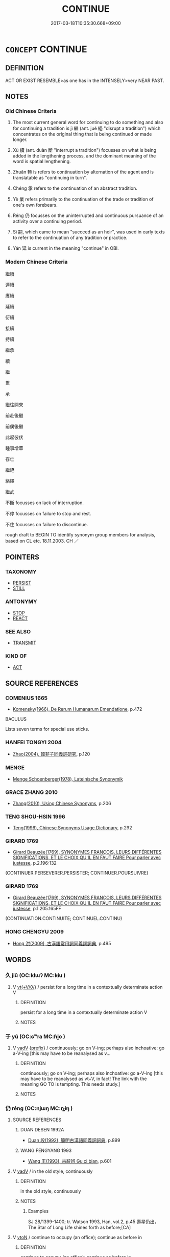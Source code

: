 # -*- mode: mandoku-tls-view -*-
#+TITLE: CONTINUE
#+DATE: 2017-03-18T10:35:30.668+09:00        
#+STARTUP: content
* =CONCEPT= CONTINUE
:PROPERTIES:
:CUSTOM_ID: uuid-bf236491-24df-4502-b928-cea735658b61
:SYNONYM+:  CARRY ON
:SYNONYM+:  PROCEED
:SYNONYM+:  GO ON
:SYNONYM+:  KEEP ON
:SYNONYM+:  PERSIST
:SYNONYM+:  PRESS ON
:SYNONYM+:  PERSEVERE
:SYNONYM+:  STICK
:SYNONYM+:  SOLDIER ON
:TR_ZH: 繼續
:TR_OCH: 繼
:END:
** DEFINITION

ACT OR EXIST RESEMBLE>as one has in the INTENSELY>very NEAR PAST.

** NOTES

*** Old Chinese Criteria
1. The most current general word for continuing to do something and also for continuing a tradition is jì 繼 (ant. jué 絕 "disrupt a tradition") which concentrates on the original thing that is being continued or made longer.

2. Xù 續 (ant. duàn 斷 "interrupt a tradition") focusses on what is being added in the lengthening process, and the dominant meaning of the word is spatial lengthening.

3. Zhuǎn 轉 is refers to continuation by alternation of the agent and is translatable as "continuing in turn".

4. Chéng 承 refers to the continuation of an abstract tradition.

5. Yè 業 refers primarily to the continuation of the trade or tradition of one's own forebears.

6. Réng 仍 focusses on the uninterrupted and continuous pursuance of an activity over a continuing period.

7. Sì 嗣, which came to mean "succeed as an heir", was used in early texts to refer to the continuation of any tradition or practice.

8. Yán 延 is current in the meaning "continue" in OBI.

*** Modern Chinese Criteria
繼續

連續

賡續

延續

衍續

接續

持續

繼承

續

繼

累

承

繼往開來

前赴後繼

前僕後繼

此起彼伏

踵事增華

存亡

繼絕

絡繹

繼武

不斷 focusses on lack of interruption.

不停 focusses on failure to stop and rest.

不住 focusses on failure to discontinue.

rough draft to BEGIN TO identify synonym group members for analysis, based on CL etc. 18.11.2003. CH ／

** POINTERS
*** TAXONOMY
 - [[tls:concept:PERSIST][PERSIST]]
 - [[tls:concept:STILL][STILL]]

*** ANTONYMY
 - [[tls:concept:STOP][STOP]]
 - [[tls:concept:REACT][REACT]]

*** SEE ALSO
 - [[tls:concept:TRANSMIT][TRANSMIT]]

*** KIND OF
 - [[tls:concept:ACT][ACT]]

** SOURCE REFERENCES
*** COMENIUS 1665
 - [[cite:COMENIUS-1665][Komensky(1966), De Rerum Humanarum Emendatione]], p.472


BACULUS

Lists seven terms for special use sticks.

*** HANFEI TONGYI 2004
 - [[cite:HANFEI-TONGYI-2004][Zhao(2004), 韓非子同義詞研究]], p.120

*** MENGE
 - [[cite:MENGE][Menge Schoenberger(1978), Lateinische Synonymik]]
*** GRACE ZHANG 2010
 - [[cite:GRACE-ZHANG-2010][Zhang(2010), Using Chinese Synonyms]], p.206

*** TENG SHOU-HSIN 1996
 - [[cite:TENG-SHOU-HSIN-1996][Teng(1996), Chinese Synonyms Usage Dictionary]], p.292

*** GIRARD 1769
 - [[cite:GIRARD-1769][Girard Beauzée(1769), SYNONYMES FRANÇOIS, LEURS DIFFÉRENTES SIGNIFICATIONS, ET LE CHOIX QU'IL EN FAUT FAIRE Pour parler avec justesse]], p.2.196:132
 (CONTINUER.PERSEVERER.PERSISTER;  CONTINUER.POURSUIVRE)
*** GIRARD 1769
 - [[cite:GIRARD-1769][Girard Beauzée(1769), SYNONYMES FRANÇOIS, LEURS DIFFÉRENTES SIGNIFICATIONS, ET LE CHOIX QU'IL EN FAUT FAIRE Pour parler avec justesse]], p.1.205.165FF
 (CONTINUATION.CONTINUITE;   CONTINUEL.CONTINU)
*** HONG CHENGYU 2009
 - [[cite:HONG-CHENGYU-2009][Hong 洪(2009), 古漢語常用詞同義詞詞典]], p.495

** WORDS
   :PROPERTIES:
   :VISIBILITY: children
   :END:
*** 久 jiǔ (OC:klɯʔ MC:kɨu )
:PROPERTIES:
:CUSTOM_ID: uuid-e2e3b57d-2e47-40d4-bf54-7b82c987c56b
:Char+: 久(4,2/3) 
:GY_IDS+: uuid-8b83822b-0499-4aa5-b092-e53ccfdfefbf
:PY+: jiǔ     
:OC+: klɯʔ     
:MC+: kɨu     
:END: 
**** V [[tls:syn-func::#uuid-09d661ae-604f-4650-8a7f-97c36f14acf3][vt(+V/0/)]] / persist for a long time in a contextually determinate action V
:PROPERTIES:
:CUSTOM_ID: uuid-fd1ed4c1-a65c-4f51-874e-e49e6a6b3150
:END:
****** DEFINITION

persist for a long time in a contextually determinate action V

****** NOTES

*** 于 yú (OC:ɢʷra MC:ɦi̯o )
:PROPERTIES:
:CUSTOM_ID: uuid-46d12c92-5766-4a6a-9bdf-122a60b76069
:Char+: 于(7,1/3) 
:GY_IDS+: uuid-f13b71bf-b448-49fc-9b17-c94f153ff7c2
:PY+: yú     
:OC+: ɢʷra     
:MC+: ɦi̯o     
:END: 
**** V [[tls:syn-func::#uuid-2a0ded86-3b04-4488-bb7a-3efccfa35844][vadV]] {[[tls:sem-feat::#uuid-c6f3b5cf-8d03-4c7a-8455-4d4fc324f03b][prefix]]} / continuously; go on V-ing; perhaps also inchoative: go a-V-ing [this may have to be reanalysed as v...
:PROPERTIES:
:CUSTOM_ID: uuid-83f72667-c14d-4da4-bccf-5b7be4d7ba1e
:END:
****** DEFINITION

continuously; go on V-ing; perhaps also inchoative: go a-V-ing [this may have to be reanalysed as vt+V, in fact! The link with the meaning GO TO is tempting. This needs study.]

****** NOTES

*** 仍 réng (OC:njɯŋ MC:ȵɨŋ )
:PROPERTIES:
:CUSTOM_ID: uuid-c4b60fa7-b364-4194-90d3-6cb424f46c9d
:Char+: 仍(9,2/4) 
:GY_IDS+: uuid-dd19ff2d-f5ef-46a9-975b-98fbe519bb90
:PY+: réng     
:OC+: njɯŋ     
:MC+: ȵɨŋ     
:END: 
**** SOURCE REFERENCES
***** DUAN DESEN 1992A
 - [[cite:DUAN-DESEN-1992A][Duan 段(1992), 簡明古漢語同義詞詞典]], p.899

***** WANG FENGYANG 1993
 - [[cite:WANG-FENGYANG-1993][Wang 王(1993), 古辭辨 Gu ci bian]], p.601

**** V [[tls:syn-func::#uuid-2a0ded86-3b04-4488-bb7a-3efccfa35844][vadV]] / in the old style, continuously
:PROPERTIES:
:CUSTOM_ID: uuid-9cb75f57-d2ee-49fe-b5ae-e91056fa9e95
:WARRING-STATES-CURRENCY: 2
:END:
****** DEFINITION

in the old style, continuously

****** NOTES

******* Examples
SJ 28/1399-1400; tr. Watson 1993, Han, vol.2, p.45 壽星仍出， The Star of Long Life shines forth as before;[CA]

**** V [[tls:syn-func::#uuid-fbfb2371-2537-4a99-a876-41b15ec2463c][vtoN]] / continue to occupy (an office); continue as before in
:PROPERTIES:
:CUSTOM_ID: uuid-cad2a155-69bd-4589-be7d-0ff4d0686974
:WARRING-STATES-CURRENCY: 3
:END:
****** DEFINITION

continue to occupy (an office); continue as before in

****** NOTES

******* Examples
HF 20.05:04; jishi 331; jiaozhu 185; shiping 603 “ 攘臂而仍之。 ” 浶 e shakes his arms free and carries on the tradition. � 46[CA]

*** 嗣 sì (OC:sɢlɯs MC:zɨ )
:PROPERTIES:
:CUSTOM_ID: uuid-66a41bce-3ea3-4c2a-aad3-d6defe972fcf
:Char+: 嗣(30,10/13) 
:GY_IDS+: uuid-706c8b6a-6e7c-438a-a444-0905e5f9b092
:PY+: sì     
:OC+: sɢlɯs     
:MC+: zɨ     
:END: 
**** V [[tls:syn-func::#uuid-fed035db-e7bd-4d23-bd05-9698b26e38f9][vadN]] / continue>  following; succeeding
:PROPERTIES:
:CUSTOM_ID: uuid-0a252754-796c-47a3-b770-0c6a339c84de
:WARRING-STATES-CURRENCY: 2
:END:
****** DEFINITION

continue>  following; succeeding

****** NOTES

******* Examples
SHI 245.7 以興嗣歲。 in order to start the following year. [CA]

SHU 156 告嗣天子王矣 I report to the succeeding Son of Heaven and king. [CA]

**** V [[tls:syn-func::#uuid-fbfb2371-2537-4a99-a876-41b15ec2463c][vtoN]] / to continue; to succeed to; to succeed as
:PROPERTIES:
:CUSTOM_ID: uuid-33f715d8-b56f-4b66-9eec-61507ab75305
:END:
****** DEFINITION

to continue; to succeed to; to succeed as

****** NOTES

******* Examples
SHI 243.4 

 昭哉嗣服。 brightly he continues their task. [CA]

Zuo Ai 7.3.8 (488 B.C.) Ya2ng Bo2ju4n 1641; Wa2ng Sho3uqia1n et al.1515; tr. Legge:813 仲雍嗣之， Chung-yung succeeded to him,[CA]

*** 尋 xún (OC:ljum MC:zim )
:PROPERTIES:
:CUSTOM_ID: uuid-ee440de3-8eee-440c-8865-c909e9c6e875
:Char+: 尋(41,9/12) 
:GY_IDS+: uuid-90b714f7-877f-482e-9f11-a2bf53dc7fbf
:PY+: xún     
:OC+: ljum     
:MC+: zim     
:END: 
**** V [[tls:syn-func::#uuid-fbfb2371-2537-4a99-a876-41b15ec2463c][vtoN]] / to continue; to renew; to confirm
:PROPERTIES:
:CUSTOM_ID: uuid-a53ed8e1-6262-43fc-9d3c-cf421ac33a9a
:WARRING-STATES-CURRENCY: 3
:END:
****** DEFINITION

to continue; to renew; to confirm

****** NOTES

******* Nuance
This is to continue by renewal of something preexisting (typically a cevenant). Frequent in ZUO

******* Examples
ZUO Zhao zhuan 32.03

 尋盟， where they renewed the (existing) covenant, [CA]

*** 序 xù (OC:ljaʔ MC:zi̯ɤ )
:PROPERTIES:
:CUSTOM_ID: uuid-7b480358-367a-4e76-acbb-08071991e16b
:Char+: 序(53,4/7) 
:GY_IDS+: uuid-8aa69765-53da-464d-8d53-6a184330b1da
:PY+: xù     
:OC+: ljaʔ     
:MC+: zi̯ɤ     
:END: 
**** V [[tls:syn-func::#uuid-2a0ded86-3b04-4488-bb7a-3efccfa35844][vadV]] / continuously; taking turns
:PROPERTIES:
:CUSTOM_ID: uuid-fba4b09d-75c9-4543-8312-412057cf07c7
:WARRING-STATES-CURRENCY: 2
:END:
****** DEFINITION

continuously; taking turns

****** NOTES

******* Examples
SHI 286.3 

 繼序思不忘。 (continuously) for ever you will not be forgotten. [CA]

ZUO Xuan 12.2 (597 B.C.); Y:732; W:534; tr. Watson 1989:91 

 內官序當其夜， The ruler's personal attendants take turn guarding him at night [CA]

*** 延 yán (OC:lan MC:jiɛn )
:PROPERTIES:
:CUSTOM_ID: uuid-2349701a-1089-49bb-97f0-3d7b747dfc2c
:Char+: 延(54,4/7) 
:GY_IDS+: uuid-8fe07b77-77b5-4fe7-9c1d-963a93283234
:PY+: yán     
:OC+: lan     
:MC+: jiɛn     
:END: 
**** V [[tls:syn-func::#uuid-fed035db-e7bd-4d23-bd05-9698b26e38f9][vadN]] / consecutive 延年 "for years on end"
:PROPERTIES:
:CUSTOM_ID: uuid-a9bfec4f-a673-4e5a-9e5c-e546a64d5fb2
:WARRING-STATES-CURRENCY: 3
:END:
****** DEFINITION

consecutive 延年 "for years on end"

****** NOTES

**** V [[tls:syn-func::#uuid-c20780b3-41f9-491b-bb61-a269c1c4b48f][vi]] {[[tls:sem-feat::#uuid-da12432d-7ed6-4864-b7e5-4bb8eafe44b4][process]]} / continue
:PROPERTIES:
:CUSTOM_ID: uuid-7deb4bd8-8a08-4281-b31e-f6d9f632b886
:WARRING-STATES-CURRENCY: 3
:END:
****** DEFINITION

continue

****** NOTES

****  [[tls:syn-func::#uuid-1855015c-ef1d-4afa-ae44-640a004eb0a5][vt.red:(+V/0/)]] / go on and on V-ing
:PROPERTIES:
:CUSTOM_ID: uuid-09314e44-8eff-455d-96ae-581f4d4b51c2
:END:
****** DEFINITION

go on and on V-ing

****** NOTES

**** V [[tls:syn-func::#uuid-65d93b56-a5a4-48f1-999e-bca54da80015][vt/0/+V/0/]] / it continues to V
:PROPERTIES:
:CUSTOM_ID: uuid-4635557c-dc33-4623-b61f-e65386efac57
:END:
****** DEFINITION

it continues to V

****** NOTES

**** V [[tls:syn-func::#uuid-dd717b3f-0c98-4de8-bac6-2e4085805ef1][vt+V/0/]] / OBI 3: continue to V
:PROPERTIES:
:CUSTOM_ID: uuid-b2be03c3-f648-418e-86eb-532a42bc178d
:WARRING-STATES-CURRENCY: 4
:END:
****** DEFINITION

OBI 3: continue to V

****** NOTES

******* Examples
HEJI 12658

 延雨 It will continue to rain.

**** V [[tls:syn-func::#uuid-fbfb2371-2537-4a99-a876-41b15ec2463c][vtoN]] / continue; prolong
:PROPERTIES:
:CUSTOM_ID: uuid-bdcd28a3-4e3b-465a-b41d-1fd23531079f
:END:
****** DEFINITION

continue; prolong

****** NOTES

******* Nuance
This character is also used spatially "to extend" [CA]

******* Examples
SJ 87/2551 tr. Watson 1993, Qin, p.190

 禱祠名山諸神 and performing sacrifices to the deities of the famous mountains

... 以延壽命。 in order to prolong my life. [CA]

**** V [[tls:syn-func::#uuid-fbfb2371-2537-4a99-a876-41b15ec2463c][vtoN]] {[[tls:sem-feat::#uuid-fac754df-5669-4052-9dda-6244f229371f][causative]]} / cause to continue> prolong
:PROPERTIES:
:CUSTOM_ID: uuid-23af2440-fdd8-42f5-a8c9-1b76b1d38cd5
:END:
****** DEFINITION

cause to continue> prolong

****** NOTES

*** 從 cóng (OC:dzoŋ MC:dzi̯oŋ )
:PROPERTIES:
:CUSTOM_ID: uuid-6d0bcbea-77f8-4b57-8864-f27372abaf76
:Char+: 從(60,8/11) 
:GY_IDS+: uuid-3f58b1f2-248d-4aa0-a6a4-2275fe23618b
:PY+: cóng     
:OC+: dzoŋ     
:MC+: dzi̯oŋ     
:END: 
**** V [[tls:syn-func::#uuid-fbfb2371-2537-4a99-a876-41b15ec2463c][vtoN]] / continue, go on after the beginning
:PROPERTIES:
:CUSTOM_ID: uuid-a1dd0863-bea7-425f-8758-cc7b6bef408f
:WARRING-STATES-CURRENCY: 3
:END:
****** DEFINITION

continue, go on after the beginning

****** NOTES

*** 承 chéng (OC:ɡjɯŋ MC:dʑɨŋ )
:PROPERTIES:
:CUSTOM_ID: uuid-34f1a278-24f2-4967-8a4d-a1c522c67bef
:Char+: 承(64,4/8) 
:GY_IDS+: uuid-451e9f16-c208-40ef-a878-45a12d1f68ec
:PY+: chéng     
:OC+: ɡjɯŋ     
:MC+: dʑɨŋ     
:END: 
**** V [[tls:syn-func::#uuid-9e8c327b-579d-4514-8c83-481fa450974a][vtoN.adV]] / by way of continuation of; as things develop in continuation of
:PROPERTIES:
:CUSTOM_ID: uuid-a238ca9d-1c35-4bf7-968d-5f1fdd142a04
:WARRING-STATES-CURRENCY: 3
:END:
****** DEFINITION

by way of continuation of; as things develop in continuation of

****** NOTES

**** V [[tls:syn-func::#uuid-fbfb2371-2537-4a99-a876-41b15ec2463c][vtoN]] / continue to; latch on to; continue the tradition of
:PROPERTIES:
:CUSTOM_ID: uuid-b510b985-95b8-457a-bb4c-c57ab028f0a6
:WARRING-STATES-CURRENCY: 3
:END:
****** DEFINITION

continue to; latch on to; continue the tradition of

****** NOTES

******* Nuance
CC 承風

******* Examples
HF 39.06:02; jiaoshi 368; jishi 875; shiping 1457; jiaozhu 562; m469; Liao 2.192

 入齊而不誅， Since he entered Qi2 and was not punished

15 是承為亂也。 this amounted to continuing to cause political unrest.[CA]

*** 攣 luán (OC:b-ron MC:liɛn )
:PROPERTIES:
:CUSTOM_ID: uuid-0b23d964-5728-4a4c-b618-83f97ea2fd56
:Char+: 攣(64,19/22) 
:GY_IDS+: uuid-b77d9743-6d6e-44c5-839a-9216bf23753e
:PY+: luán     
:OC+: b-ron     
:MC+: liɛn     
:END: 
**** V [[tls:syn-func::#uuid-fbfb2371-2537-4a99-a876-41b15ec2463c][vtoN]] / continue; connect???
:PROPERTIES:
:CUSTOM_ID: uuid-4074e526-0239-4865-90ac-32fca0ff8e1a
:END:
****** DEFINITION

continue; connect???

****** NOTES

******* Nuance
K: YI

*** 業 yè (OC:ŋab MC:ŋi̯ɐp )
:PROPERTIES:
:CUSTOM_ID: uuid-6ee28384-ed66-4df3-92ad-31e509d304e1
:Char+: 業(75,9/13) 
:GY_IDS+: uuid-22182188-70f5-47d8-842c-29ff8ebb4402
:PY+: yè     
:OC+: ŋab     
:MC+: ŋi̯ɐp     
:END: 
**** V [[tls:syn-func::#uuid-fbfb2371-2537-4a99-a876-41b15ec2463c][vtoN]] / continue the tradition of, inherit
:PROPERTIES:
:CUSTOM_ID: uuid-919edfa9-2117-407f-abd3-d8a548c88e1a
:REGISTER: 1
:WARRING-STATES-CURRENCY: 3
:END:
****** DEFINITION

continue the tradition of, inherit

****** NOTES

******* Examples
ZUO ZHAO 1.12 業其官 "inherit an office (from one's father)"

*** 率 shuài (OC:sruds MC:ʂi )
:PROPERTIES:
:CUSTOM_ID: uuid-959c6fd5-b083-4efc-bd00-0decc7a48522
:Char+: 率(95,6/11) 
:GY_IDS+: uuid-60477200-67bf-4095-9600-7589ab25dfe9
:PY+: shuài     
:OC+: sruds     
:MC+: ʂi     
:END: 
**** V [[tls:syn-func::#uuid-fbfb2371-2537-4a99-a876-41b15ec2463c][vtoN]] / continue the tradition of; carry on
:PROPERTIES:
:CUSTOM_ID: uuid-882a08bd-af69-4fca-a515-64f75a4ab683
:END:
****** DEFINITION

continue the tradition of; carry on

****** NOTES

*** 紀 jì (OC:kɯʔ MC:kɨ )
:PROPERTIES:
:CUSTOM_ID: uuid-a12e5d7b-51bd-46cb-a67f-ce944a741ba3
:Char+: 紀(120,3/9) 
:GY_IDS+: uuid-04e24902-331e-4916-ab69-d0c44ca12454
:PY+: jì     
:OC+: kɯʔ     
:MC+: kɨ     
:END: 
**** V [[tls:syn-func::#uuid-fbfb2371-2537-4a99-a876-41b15ec2463c][vtoN]] / continue; reconnect
:PROPERTIES:
:CUSTOM_ID: uuid-36b771f2-2306-4d99-8f3d-bceee204f196
:WARRING-STATES-CURRENCY: 2
:END:
****** DEFINITION

continue; reconnect

****** NOTES

******* Examples
SHU 0090 誕敢紀其敘 grandly presumes to reconnect his line of succession. [CA]

*** 紹 shào (OC:ɡ-lewʔ MC:dʑiɛu )
:PROPERTIES:
:CUSTOM_ID: uuid-5a474bb2-c708-4c8c-8c14-15bb897647b5
:Char+: 紹(120,5/11) 
:GY_IDS+: uuid-12070a9c-3ba7-4f13-85f2-67117dc6cc9d
:PY+: shào     
:OC+: ɡ-lewʔ     
:MC+: dʑiɛu     
:END: 
**** V [[tls:syn-func::#uuid-fbfb2371-2537-4a99-a876-41b15ec2463c][vtoN]] / continue; expand (intelligence/understanding)
:PROPERTIES:
:CUSTOM_ID: uuid-d1d22cc9-cd66-4f4f-b613-07c20afac247
:WARRING-STATES-CURRENCY: 3
:END:
****** DEFINITION

continue; expand (intelligence/understanding)

****** NOTES

*** 綴 zhuì (OC:krlods MC:ʈiɛi )
:PROPERTIES:
:CUSTOM_ID: uuid-29b077d4-96c2-48ca-afaf-7b2af89402c6
:Char+: 綴(120,8/14) 
:GY_IDS+: uuid-6fdde216-8195-4f37-ae1a-6809f32f0bdc
:PY+: zhuì     
:OC+: krlods     
:MC+: ʈiɛi     
:END: 
**** V [[tls:syn-func::#uuid-fbfb2371-2537-4a99-a876-41b15ec2463c][vtoN]] / tie together> keep tied together> continue; connect; keep
:PROPERTIES:
:CUSTOM_ID: uuid-eb0904a1-059d-4633-b4e7-1ea002ee280a
:END:
****** DEFINITION

tie together> keep tied together> continue; connect; keep

****** NOTES

******* Examples
LIJI 4; Couvreur 1.200f; Su1n Xi1da4n 3.12f; tr. Legge 1.168 

 殷主綴重焉； Under the Yin dynasty the former was still kept. [CA]

LIJI 16; Couvreur 1.777f; Su1n Xi1da4n 9.62; tr. Legge 2.61

 繫之以「姓」而弗別， But there was that original surname tying all the members together without distinction,

 綴之以食而弗殊， and the maintenance of the connexion by means of the common feast; [CA]

*** 繩 shéng (OC:sbljɯŋ MC:ʑɨŋ )
:PROPERTIES:
:CUSTOM_ID: uuid-4a8afc42-e7d3-403f-819d-1a6c0f74ccf1
:Char+: 繩(120,13/19) 
:GY_IDS+: uuid-88738221-35ad-4b4e-a8f5-fdbe1de80c41
:PY+: shéng     
:OC+: sbljɯŋ     
:MC+: ʑɨŋ     
:END: 
**** V [[tls:syn-func::#uuid-e627d1e1-0e26-4069-9615-1025ebb7c0a2][vi.red]] / be continuous
:PROPERTIES:
:CUSTOM_ID: uuid-978513ed-33ae-4cba-9861-6ed5a4984864
:WARRING-STATES-CURRENCY: 2
:END:
****** DEFINITION

be continuous

****** NOTES

**** V [[tls:syn-func::#uuid-fbfb2371-2537-4a99-a876-41b15ec2463c][vtoN]] / continue
:PROPERTIES:
:CUSTOM_ID: uuid-a4f23ba1-a704-4aee-ab8c-969c18f73b6d
:END:
****** DEFINITION

continue

****** NOTES

******* Examples
SHI 243,5 

 昭茲來許， 5. Brightly he comes and is permitted 

 繩其祖武。 to continue in the footsteps of his ancestors; [CA]

*** 繹 yì (OC:laɡ MC:jiɛk )
:PROPERTIES:
:CUSTOM_ID: uuid-6b3d9ffa-c063-40c4-a05c-df7611d98766
:Char+: 繹(120,13/19) 
:GY_IDS+: uuid-f580c8f3-3f3f-45c5-a75b-9082a0b9f398
:PY+: yì     
:OC+: laɡ     
:MC+: jiɛk     
:END: 
**** V [[tls:syn-func::#uuid-e64a7a95-b54b-4c94-9d6d-f55dbf079701][vt(oN)]] / continue the contextuallyu determinate activity
:PROPERTIES:
:CUSTOM_ID: uuid-cc9ae5c3-5742-42d9-b73e-48ff27d9ce9b
:WARRING-STATES-CURRENCY: 2
:END:
****** DEFINITION

continue the contextuallyu determinate activity

****** NOTES

**** V [[tls:syn-func::#uuid-fbfb2371-2537-4a99-a876-41b15ec2463c][vtoN]] / continue (something) and develop it
:PROPERTIES:
:CUSTOM_ID: uuid-20671200-f11e-4416-b28e-49963fdb3273
:WARRING-STATES-CURRENCY: 3
:END:
****** DEFINITION

continue (something) and develop it

****** NOTES

******* Examples
LIJI 11.01.26; Couvreur 1.584f; Su1n Xi1da4n 7.35; Jia1ng Yi4hua2 366; Yishu 22:36.43a; tr. Legge 1.424; 繹之於庫門內， 'The repetition of the sacrifice next day inside the Kh gate;[CA]

*** 纂 
:PROPERTIES:
:CUSTOM_ID: uuid-9ee02f7b-246c-4572-a6f8-2f7904c51a8a
:Char+: 纂(120,14/20) 
:END: 
**** V [[tls:syn-func::#uuid-fbfb2371-2537-4a99-a876-41b15ec2463c][vtoN]] / continue; carry on
:PROPERTIES:
:CUSTOM_ID: uuid-cfcdf6d3-bbac-4ca8-9f97-d22dd9eafa82
:WARRING-STATES-CURRENCY: 2
:END:
****** DEFINITION

continue; carry on

****** NOTES

******* Examples
LIJI 25; Couvreur 2.348; Su1n Xi1da4n 12.84; tr. Legge 2.252 纂乃祖服。 to continue the service of his ancestor. [CA]

LIJI 25; Couvreur 2.350f; Su1n Xi1da4n 12.85f; tr. Legge 2.253 子孫纂之， His descendants have continued it, [CA]

*** 繼 jì (OC:keeɡs MC:kei )
:PROPERTIES:
:CUSTOM_ID: uuid-26845234-b501-4a76-8aea-505ca14c9eec
:Char+: 繼(120,14/20) 
:GY_IDS+: uuid-388e7d66-6756-41c1-9c22-0c07b365408d
:PY+: jì     
:OC+: keeɡs     
:MC+: kei     
:END: 
**** V [[tls:syn-func::#uuid-32ad3da0-3fd0-4fd9-a569-c054b78964a0][vadN.adV]] / continuing> successive
:PROPERTIES:
:CUSTOM_ID: uuid-1e4fdeb4-586a-4691-ae55-aaa86148cda0
:END:
****** DEFINITION

continuing> successive

****** NOTES

**** V [[tls:syn-func::#uuid-e64a7a95-b54b-4c94-9d6d-f55dbf079701][vt(oN)]] / continue a contextually determinate course of action
:PROPERTIES:
:CUSTOM_ID: uuid-1afc14dc-d779-4092-9cd1-6042ac2a177f
:WARRING-STATES-CURRENCY: 3
:END:
****** DEFINITION

continue a contextually determinate course of action

****** NOTES

**** V [[tls:syn-func::#uuid-dd717b3f-0c98-4de8-bac6-2e4085805ef1][vt+V/0/]] {[[tls:sem-feat::#uuid-fac754df-5669-4052-9dda-6244f229371f][causative]]} / cause to continue to V
:PROPERTIES:
:CUSTOM_ID: uuid-d30b1189-055d-4100-9a89-546b297f59de
:WARRING-STATES-CURRENCY: 3
:END:
****** DEFINITION

cause to continue to V

****** NOTES

**** V [[tls:syn-func::#uuid-fbfb2371-2537-4a99-a876-41b15ec2463c][vtoN]] / continue with, carry on, continue the tradition of; succeed in the post of
:PROPERTIES:
:CUSTOM_ID: uuid-0f1c925c-fb9b-4c6b-9e23-2060fc5a81c3
:WARRING-STATES-CURRENCY: 4
:END:
****** DEFINITION

continue with, carry on, continue the tradition of; succeed in the post of

****** NOTES

******* Examples
ZUO Yin 7.1.2 (716 B.C.); Ya2ng Bo2ju4n 54; Wa2ng Sho3uqia1n et al. 35; tr. Legge 23

 告終、稱嗣也， At the same time his successor was also mentioned,-

 以繼好息民， for the continuance of friendship, and the assurance of the people.[CA]

**** V [[tls:syn-func::#uuid-fbfb2371-2537-4a99-a876-41b15ec2463c][vtoN]] {[[tls:sem-feat::#uuid-fac754df-5669-4052-9dda-6244f229371f][causative]]} / cause to continue, cause to continue to exist
:PROPERTIES:
:CUSTOM_ID: uuid-473d54da-f072-471f-b9dd-20db300cce53
:END:
****** DEFINITION

cause to continue, cause to continue to exist

****** NOTES

**** V [[tls:syn-func::#uuid-fbfb2371-2537-4a99-a876-41b15ec2463c][vtoN]] {[[tls:sem-feat::#uuid-988c2bcf-3cdd-4b9e-b8a4-615fe3f7f81e][passive]]} / be continued
:PROPERTIES:
:CUSTOM_ID: uuid-6a6dfe66-1811-4d47-aaa2-b84b0ebed40d
:END:
****** DEFINITION

be continued

****** NOTES

**** V [[tls:syn-func::#uuid-c20780b3-41f9-491b-bb61-a269c1c4b48f][vi]] {[[tls:sem-feat::#uuid-da12432d-7ed6-4864-b7e5-4bb8eafe44b4][process]]} / continue; be continuous; be lasting
:PROPERTIES:
:CUSTOM_ID: uuid-539edeae-aad6-47cc-8c75-2823c079c04f
:END:
****** DEFINITION

continue; be continuous; be lasting

****** NOTES

**** N [[tls:syn-func::#uuid-76be1df4-3d73-4e5f-bbc2-729542645bc8][nab]] {[[tls:sem-feat::#uuid-9b914785-f29d-41c6-855f-d555f67a67be][event]]} / continuation; succession
:PROPERTIES:
:CUSTOM_ID: uuid-53d0637c-06a0-4f12-8f69-08faa4e5c16f
:END:
****** DEFINITION

continuation; succession

****** NOTES

*** 續 xù (OC:sɢloɡ MC:zi̯ok )
:PROPERTIES:
:CUSTOM_ID: uuid-4d03e13c-1330-4e3c-bee3-6a8beb665bc1
:Char+: 續(120,15/21) 
:GY_IDS+: uuid-1924fafa-6cdc-43a5-b3ab-9d760d8b0901
:PY+: xù     
:OC+: sɢloɡ     
:MC+: zi̯ok     
:END: 
**** V [[tls:syn-func::#uuid-fed035db-e7bd-4d23-bd05-9698b26e38f9][vadN]] / continuing
:PROPERTIES:
:CUSTOM_ID: uuid-b8741e31-62d5-45a7-82f3-9c18888c342f
:WARRING-STATES-CURRENCY: 3
:END:
****** DEFINITION

continuing

****** NOTES

**** V [[tls:syn-func::#uuid-2a0ded86-3b04-4488-bb7a-3efccfa35844][vadV]] / in continuation, continuing the line
:PROPERTIES:
:CUSTOM_ID: uuid-fd336ccf-72a9-41cf-b0ae-200583972135
:WARRING-STATES-CURRENCY: 3
:END:
****** DEFINITION

in continuation, continuing the line

****** NOTES

******* Examples
??? [CA]

**** V [[tls:syn-func::#uuid-739c24ae-d585-4fff-9ac2-2547b1050f16][vt+prep+N]] {[[tls:sem-feat::#uuid-1ddeb9e4-67de-4466-b517-24cfd829f3de][N=hum]]} / continue the traditon of
:PROPERTIES:
:CUSTOM_ID: uuid-6e812fe0-e27f-4675-bb82-147de9bfca6f
:END:
****** DEFINITION

continue the traditon of

****** NOTES

**** V [[tls:syn-func::#uuid-dd717b3f-0c98-4de8-bac6-2e4085805ef1][vt+V/0/]] / continue to V
:PROPERTIES:
:CUSTOM_ID: uuid-4a4795fa-e2bc-4bc1-8e38-f2359174c8ac
:END:
****** DEFINITION

continue to V

****** NOTES

**** V [[tls:syn-func::#uuid-fbfb2371-2537-4a99-a876-41b15ec2463c][vtoN]] / prolong;  make physically longer; continue 夜以續日 HF: 以長續短;
:PROPERTIES:
:CUSTOM_ID: uuid-7d16692e-a710-4905-b5e6-5f8ae3e4f383
:WARRING-STATES-CURRENCY: 4
:END:
****** DEFINITION

prolong;  make physically longer; continue 夜以續日 HF: 以長續短;

****** NOTES

******* Nuance
SHIJI 續世 continue generation after generation.

******* Examples
GUAN 53.01.30; ed. Dai Wang 3.8; tr. Rickett 1998:220 夜以續日， uses the night to extend the day, [CA]

**** V [[tls:syn-func::#uuid-fbfb2371-2537-4a99-a876-41b15ec2463c][vtoN]] {[[tls:sem-feat::#uuid-a87a8db3-535b-4085-911c-cb9549d9267e][N=act]]} / continue in (a job or position); go on from something to something else 相續 "take over from one anot...
:PROPERTIES:
:CUSTOM_ID: uuid-38d52be2-29ec-4e12-b1d3-d10dbfb1efe2
:END:
****** DEFINITION

continue in (a job or position); go on from something to something else 相續 "take over from one another"

****** NOTES

*** 纚 xǐ (OC:sbrelʔ MC:ʂiɛ )
:PROPERTIES:
:CUSTOM_ID: uuid-3e4ecb30-c9dd-45df-b0c4-7e7e7207baf7
:Char+: 纚(120,19/25) 
:GY_IDS+: uuid-e23ebc31-8453-4dc0-a438-6111e47c2687
:PY+: xǐ     
:OC+: sbrelʔ     
:MC+: ʂiɛ     
:END: 
**** V [[tls:syn-func::#uuid-e627d1e1-0e26-4069-9615-1025ebb7c0a2][vi.red]] {[[tls:sem-feat::#uuid-a24260a1-0410-4d64-acde-5967b1bef725][intensitive]]} / continuous and long 纚纚然
:PROPERTIES:
:CUSTOM_ID: uuid-a09dcd47-5d18-473a-b3b2-b25ede013584
:WARRING-STATES-CURRENCY: 1
:END:
****** DEFINITION

continuous and long 纚纚然

****** NOTES

*** 纘 zuǎn (OC:tsoonʔ MC:tsʷɑn )
:PROPERTIES:
:CUSTOM_ID: uuid-d6cff72d-a3d2-4830-a916-a3002c50a190
:Char+: 纘(120,19/25) 
:GY_IDS+: uuid-a24b0907-1d15-480f-9b3a-12108da2e989
:PY+: zuǎn     
:OC+: tsoonʔ     
:MC+: tsʷɑn     
:END: 
**** V [[tls:syn-func::#uuid-fbfb2371-2537-4a99-a876-41b15ec2463c][vtoN]] / continue
:PROPERTIES:
:CUSTOM_ID: uuid-ac7a794b-b209-4f3a-8503-4532251fb284
:WARRING-STATES-CURRENCY: 2
:END:
****** DEFINITION

continue

****** NOTES

******* Examples
SHI 154.4 載纘武功， and so we (continue=) keep up our prowess in warfare; [CA]

SHI 260.3 纘戎祖考， continue (the service of) your ancestors, [CA]

LIJI 31, Zhongyong; Couvreur 2.444f; 71; tr. Legge 2.309

 武王纘大王 54. 'King W continued the line and enterprise of kings Thi, 

 、王季、文王之緒。 Ki3, and Wa(n. [CA]

**** V [[tls:syn-func::#uuid-fbfb2371-2537-4a99-a876-41b15ec2463c][vtoN]] {[[tls:sem-feat::#uuid-92ae8363-92d9-4b96-80a4-b07bc6788113][reflexive.自]]} / cause one's tradition to continue
:PROPERTIES:
:CUSTOM_ID: uuid-0602934c-c83d-4a8c-b6dc-613d78d9f481
:END:
****** DEFINITION

cause one's tradition to continue

****** NOTES

*** 襲 xí (OC:zɯb MC:zip )
:PROPERTIES:
:CUSTOM_ID: uuid-74ea11ee-92da-44ea-9393-d21440d1810a
:Char+: 襲(145,16/22) 
:GY_IDS+: uuid-93ca51eb-1124-49c5-beff-194198c51f80
:PY+: xí     
:OC+: zɯb     
:MC+: zip     
:END: 
**** V [[tls:syn-func::#uuid-fbfb2371-2537-4a99-a876-41b15ec2463c][vtoN]] / continue (a tradition etc);
:PROPERTIES:
:CUSTOM_ID: uuid-3f54e466-bcca-4a05-8313-6e129e942eb4
:END:
****** DEFINITION

continue (a tradition etc);

****** NOTES

*** 賡 gēng (OC:kraaŋ MC:kɣaŋ )
:PROPERTIES:
:CUSTOM_ID: uuid-2913e50e-3a50-4e80-a7bc-444687dcbdae
:Char+: 賡(154,8/15) 
:GY_IDS+: uuid-460e58a0-d23b-45df-a77d-7a3ec9a0cd29
:PY+: gēng     
:OC+: kraaŋ     
:MC+: kɣaŋ     
:END: 
**** V [[tls:syn-func::#uuid-fbfb2371-2537-4a99-a876-41b15ec2463c][vtoN]] / rare, archaic, SHU: continue on with; continue to have
:PROPERTIES:
:CUSTOM_ID: uuid-2755d35c-ea55-4dbf-8087-a385ecb96fc2
:WARRING-STATES-CURRENCY: 2
:END:
****** DEFINITION

rare, archaic, SHU: continue on with; continue to have

****** NOTES

******* Examples
SHU 0031 乃賡載歌曰 And (then continuing=) in his turn he made asong, saying: [CA]

GUAN 73.01.15; ed. Dai Wang 3.67; tr. Rickett 1998:379

 智者有什倍人之功， A clever person may reap the rewards of ten men, 

 愚者有不賡本之事， while the stupid person is not even able to hold on to his original capital. [CA]

*** 轉 zhuǎn (OC:tonʔ MC:ʈiɛn )
:PROPERTIES:
:CUSTOM_ID: uuid-993e4773-c918-4179-8e42-dabf1d6014e2
:Char+: 轉(159,11/18) 
:GY_IDS+: uuid-da3ec885-15bf-49b6-a342-704d6f34c702
:PY+: zhuǎn     
:OC+: tonʔ     
:MC+: ʈiɛn     
:END: 
**** V [[tls:syn-func::#uuid-2a0ded86-3b04-4488-bb7a-3efccfa35844][vadV]] / continuously, from one person to the next
:PROPERTIES:
:CUSTOM_ID: uuid-ccebc75f-d881-4bb0-8291-14f79cd4eac0
:WARRING-STATES-CURRENCY: 3
:END:
****** DEFINITION

continuously, from one person to the next

****** NOTES

******* Examples
YTL 01.01.17; Wang 1992: 6; Wang 1995: 2f; Lu: 11; tr. Gale 1931: 6;

 暴兵露師， It is the long drawn-out service 

 以支久長， of our troops in the field

 轉輸糧食無已， and the ceaseless transportation for the needs of the commissariat[CA]

*** 進 jìn (OC:tsins MC:tsin )
:PROPERTIES:
:CUSTOM_ID: uuid-c8ddee7d-6110-48bd-8587-d2920d0d1f4b
:Char+: 進(162,8/12) 
:GY_IDS+: uuid-36739336-a434-4ca1-9a6b-72cd57ba73d4
:PY+: jìn     
:OC+: tsins     
:MC+: tsin     
:END: 
**** V [[tls:syn-func::#uuid-dd717b3f-0c98-4de8-bac6-2e4085805ef1][vt+V/0/]] / step forward (and ask another question) > continue (saying)
:PROPERTIES:
:CUSTOM_ID: uuid-56de3612-41ee-4876-bbf9-7cd6cd6a5ada
:END:
****** DEFINITION

step forward (and ask another question) > continue (saying)

****** NOTES

*** 不休 bùxiū (OC:pɯʔ qhu MC:pi̯ut hɨu )
:PROPERTIES:
:CUSTOM_ID: uuid-1f3f978e-547b-4cbc-91f3-af8aa07662fb
:Char+: 不(1,3/4) 休(9,4/6) 
:GY_IDS+: uuid-12896cda-5086-41f3-8aeb-21cd406eec3f uuid-f7ff6e13-f6bc-4be1-8844-fb365ad3573b
:PY+: bù xiū    
:OC+: pɯʔ qhu    
:MC+: pi̯ut hɨu    
:END: 
**** V [[tls:syn-func::#uuid-0b46d59e-9906-4ab8-887b-12a0ee8244ae][VPpostadV]] / ceaselessly
:PROPERTIES:
:CUSTOM_ID: uuid-d9d38567-4883-42fc-bb43-202b01268fbe
:END:
****** DEFINITION

ceaselessly

****** NOTES

*** 不息 bùxī (OC:pɯʔ sqlɯɡ MC:pi̯ut sɨk )
:PROPERTIES:
:CUSTOM_ID: uuid-f73c6db1-9f09-4d1a-bd27-5cf412dbe035
:Char+: 不(1,3/4) 息(61,6/10) 
:GY_IDS+: uuid-12896cda-5086-41f3-8aeb-21cd406eec3f uuid-1449f71e-9ea1-432c-abb1-f546d4c0b531
:PY+: bù xī    
:OC+: pɯʔ sqlɯɡ    
:MC+: pi̯ut sɨk    
:END: 
**** V [[tls:syn-func::#uuid-0b46d59e-9906-4ab8-887b-12a0ee8244ae][VPpostadV]] / incessantly
:PROPERTIES:
:CUSTOM_ID: uuid-5c1c4208-0dde-4b90-8140-f79d94da1ed7
:END:
****** DEFINITION

incessantly

****** NOTES

*** 不止 bùzhǐ (OC:pɯʔ kljɯʔ MC:pi̯ut tɕɨ )
:PROPERTIES:
:CUSTOM_ID: uuid-9d29238d-0398-46f9-89b6-53b8bb8d119f
:Char+: 不(1,3/4) 止(77,0/4) 
:GY_IDS+: uuid-12896cda-5086-41f3-8aeb-21cd406eec3f uuid-6556964e-355c-4f58-93fa-31077a01ad93
:PY+: bù zhǐ    
:OC+: pɯʔ kljɯʔ    
:MC+: pi̯ut tɕɨ    
:END: 
**** V [[tls:syn-func::#uuid-0b46d59e-9906-4ab8-887b-12a0ee8244ae][VPpostadV]] / continuously, ceaselessly, incessantly; never stopping
:PROPERTIES:
:CUSTOM_ID: uuid-90de7541-9687-4d6c-a709-57410c43bec1
:END:
****** DEFINITION

continuously, ceaselessly, incessantly; never stopping

****** NOTES

*** 施及 shījí (OC:lʰal ɡrɯb MC:ɕiɛ gip )
:PROPERTIES:
:CUSTOM_ID: uuid-91d179bf-891c-4120-9415-6d6c7bc358cc
:Char+: 施(70,5/9) 及(29,2/4) 
:GY_IDS+: uuid-6c1d4e94-b2b9-4cce-8aed-9f5230426120 uuid-1bbb95ea-239a-4aef-90ff-8d37da84cddd
:PY+: shī jí    
:OC+: lʰal ɡrɯb    
:MC+: ɕiɛ gip    
:END: 
**** V [[tls:syn-func::#uuid-98f2ce75-ae37-4667-90ff-f418c4aeaa33][VPtoN]] {[[tls:sem-feat::#uuid-f2783e17-b4a1-4e3b-8b47-6a579c6e1eb6][resultative]]} / yì jí: continue so as to last until/for, continue down to;  reach down to
:PROPERTIES:
:CUSTOM_ID: uuid-13662b86-6b0f-4c0c-ab57-6c13ba2452d7
:END:
****** DEFINITION

yì jí: continue so as to last until/for, continue down to;  reach down to

****** NOTES

*** 更再 gèngzài (OC:kraaŋs tsɯɯs MC:kɣaŋ tsəi )
:PROPERTIES:
:CUSTOM_ID: uuid-235521ee-2e49-4d57-adbc-0b8449bb1d04
:Char+: 更(73,3/7) 再(13,4/6) 
:GY_IDS+: uuid-0ea44bdc-e8fd-4964-aa11-dd72ab54e338 uuid-89ee3917-1773-426c-a8bd-58c69993a9df
:PY+: gèng zài    
:OC+: kraaŋs tsɯɯs    
:MC+: kɣaŋ tsəi    
:END: 
**** P [[tls:syn-func::#uuid-eb8abafd-05ff-4ae5-9f85-7417d096299a][PPadV]] / by way of continuing what went before
:PROPERTIES:
:CUSTOM_ID: uuid-c6364c55-e3d7-4837-8570-4dbba3e64ca8
:END:
****** DEFINITION

by way of continuing what went before

****** NOTES

*** 浸潤 jìnrùn (OC:skims njuns MC:tsim ȵʷin )
:PROPERTIES:
:CUSTOM_ID: uuid-11fcb2b6-fadc-4bfc-b7c7-b96c1329bafa
:Char+: 浸(85,7/10) 潤(85,12/15) 
:GY_IDS+: uuid-cfe748e9-fd57-4312-b90f-a7954c0af232 uuid-00bde754-c258-4a94-9991-b9dff4a9502c
:PY+: jìn rùn    
:OC+: skims njuns    
:MC+: tsim ȵʷin    
:END: 
COMPOUND TYPE: [[tls:comp-type::#uuid-5d1d1b52-b505-457e-a895-6f913aa95aa8][]]


**** V [[tls:syn-func::#uuid-18dc1abc-4214-4b4b-b07f-8f25ebe5ece9][VPadN]] / continuing (insiduously)
:PROPERTIES:
:CUSTOM_ID: uuid-dc4eba49-eb7a-4af2-9d66-cbe36b6f88bc
:WARRING-STATES-CURRENCY: 2
:END:
****** DEFINITION

continuing (insiduously)

****** NOTES

*** 無斁 wúyì (OC:ma laɡ MC:mi̯o jiɛk )
:PROPERTIES:
:CUSTOM_ID: uuid-08fb06e8-f153-4740-bd45-a1fc8b4ad5a8
:Char+: 無(86,8/12) 斁(66,13/17) 
:GY_IDS+: uuid-5de002ac-c1a1-4519-a177-4a3afcc155bb uuid-1d59ec10-af08-48a3-9545-404178c41c82
:PY+: wú yì    
:OC+: ma laɡ    
:MC+: mi̯o jiɛk    
:END: 
**** V [[tls:syn-func::#uuid-0b46d59e-9906-4ab8-887b-12a0ee8244ae][VPpostadV]] / tirelessly
:PROPERTIES:
:CUSTOM_ID: uuid-62725db6-1853-47c4-afb8-f5179fa918c3
:END:
****** DEFINITION

tirelessly

****** NOTES

*** 紹承 shàochéng (OC:ɡ-lewʔ ɡjɯŋ MC:dʑiɛu dʑɨŋ )
:PROPERTIES:
:CUSTOM_ID: uuid-3ae3f596-7433-4836-a65f-60464ae7a5ff
:Char+: 紹(120,5/11) 承(64,4/8) 
:GY_IDS+: uuid-12070a9c-3ba7-4f13-85f2-67117dc6cc9d uuid-451e9f16-c208-40ef-a878-45a12d1f68ec
:PY+: shào chéng    
:OC+: ɡ-lewʔ ɡjɯŋ    
:MC+: dʑiɛu dʑɨŋ    
:END: 
**** V [[tls:syn-func::#uuid-98f2ce75-ae37-4667-90ff-f418c4aeaa33][VPtoN]] / continue
:PROPERTIES:
:CUSTOM_ID: uuid-0f161f82-9600-4cfc-92f3-e37473240208
:END:
****** DEFINITION

continue

****** NOTES

*** 紹繼 shàojì (OC:ɡ-lewʔ keeɡs MC:dʑiɛu kei )
:PROPERTIES:
:CUSTOM_ID: uuid-3aea388e-abe8-444e-8db8-3fd16fd5c281
:Char+: 紹(120,5/11) 繼(120,14/20) 
:GY_IDS+: uuid-12070a9c-3ba7-4f13-85f2-67117dc6cc9d uuid-388e7d66-6756-41c1-9c22-0c07b365408d
:PY+: shào jì    
:OC+: ɡ-lewʔ keeɡs    
:MC+: dʑiɛu kei    
:END: 
**** V [[tls:syn-func::#uuid-091af450-64e0-4b82-98a2-84d0444b6d19][VPi]] {[[tls:sem-feat::#uuid-f55cff2f-f0e3-4f08-a89c-5d08fcf3fe89][act]]} / succeed (a predecessor in a distinguished position etc)
:PROPERTIES:
:CUSTOM_ID: uuid-f112c1e3-4adb-45c3-b6e0-91764c2bbcd9
:END:
****** DEFINITION

succeed (a predecessor in a distinguished position etc)

****** NOTES

**** V [[tls:syn-func::#uuid-98f2ce75-ae37-4667-90ff-f418c4aeaa33][VPtoN]] / continue the tradition of > succeed to
:PROPERTIES:
:CUSTOM_ID: uuid-d6f47245-413f-4d9a-93ec-92d511737c82
:END:
****** DEFINITION

continue the tradition of > succeed to

****** NOTES

*** 紹續 shàoxù (OC:ɡ-lewʔ sɢloɡ MC:dʑiɛu zi̯ok )
:PROPERTIES:
:CUSTOM_ID: uuid-78226fb8-6352-48c0-afdd-052feacc43db
:Char+: 紹(120,5/11) 續(120,15/21) 
:GY_IDS+: uuid-12070a9c-3ba7-4f13-85f2-67117dc6cc9d uuid-1924fafa-6cdc-43a5-b3ab-9d760d8b0901
:PY+: shào xù    
:OC+: ɡ-lewʔ sɢloɡ    
:MC+: dʑiɛu zi̯ok    
:END: 
**** N [[tls:syn-func::#uuid-db0698e7-db2f-4ee3-9a20-0c2b2e0cebf0][NPab]] / continuation
:PROPERTIES:
:CUSTOM_ID: uuid-bc0bb591-67f7-4e51-865d-c8c1a6f1d8b6
:END:
****** DEFINITION

continuation

****** NOTES

*** 繼日 jìrì (OC:keeɡs mljiɡ MC:kei ȵit )
:PROPERTIES:
:CUSTOM_ID: uuid-ee6282e7-eb75-420b-830b-4282ac2f6747
:Char+: 繼(120,14/20) 日(72,0/4) 
:GY_IDS+: uuid-388e7d66-6756-41c1-9c22-0c07b365408d uuid-58b18972-d7a6-4d6f-af93-63b7b798f08c
:PY+: jì rì    
:OC+: keeɡs mljiɡ    
:MC+: kei ȵit    
:END: 
**** SOURCE REFERENCES
***** HYDCD(RED)
, p.5744b


連日 provides early examples from the Song

**** N [[tls:syn-func::#uuid-291cb04a-a7fc-4fcf-b676-a103aac9ed9a][NPadV]] / continuous days > continuously, day after day (poetry: with ommited main verb)  [corr. CH]
:PROPERTIES:
:CUSTOM_ID: uuid-7ce02f76-f6b6-4952-960f-998cc897d383
:END:
****** DEFINITION

continuous days > continuously, day after day (poetry: with ommited main verb)  [corr. CH]

****** NOTES

*** 繼續 jìxù (OC:keeɡs sɢloɡ MC:kei zi̯ok )
:PROPERTIES:
:CUSTOM_ID: uuid-3878b316-ed2f-4da9-a547-6d53ff43b9ea
:Char+: 繼(120,14/20) 續(120,15/21) 
:GY_IDS+: uuid-388e7d66-6756-41c1-9c22-0c07b365408d uuid-1924fafa-6cdc-43a5-b3ab-9d760d8b0901
:PY+: jì xù    
:OC+: keeɡs sɢloɡ    
:MC+: kei zi̯ok    
:END: 
**** V [[tls:syn-func::#uuid-5b3376f4-75c4-4047-94eb-fc6d1bca520d][VPt(oN)]] {[[tls:sem-feat::#uuid-281b399c-2db6-465b-9f6e-32b55fe53ebd][om]]} / continue (a contextually determinate N)
:PROPERTIES:
:CUSTOM_ID: uuid-77575358-0662-40bc-978e-03cba0c2db83
:END:
****** DEFINITION

continue (a contextually determinate N)

****** NOTES

**** V [[tls:syn-func::#uuid-98f2ce75-ae37-4667-90ff-f418c4aeaa33][VPtoN]] / continue
:PROPERTIES:
:CUSTOM_ID: uuid-63b61fde-01e5-4263-a3b3-f41dacb0f7cf
:END:
****** DEFINITION

continue

****** NOTES

*** 因 yīn (OC:qin MC:ʔin )
:PROPERTIES:
:CUSTOM_ID: uuid-37fe3148-cc62-4ab9-81d7-6b121f2cd139
:Char+: 因(31,3/6) 
:GY_IDS+: uuid-fb148467-ef53-4489-8a08-074bfe0f9d69
:PY+: yīn     
:OC+: qin     
:MC+: ʔin     
:END: 
**** V [[tls:syn-func::#uuid-fbfb2371-2537-4a99-a876-41b15ec2463c][vtoN]] / continue (a tradition)
:PROPERTIES:
:CUSTOM_ID: uuid-61da9c86-9af9-454c-beb9-aa5249daa139
:END:
****** DEFINITION

continue (a tradition)

****** NOTES

**** V [[tls:syn-func::#uuid-739c24ae-d585-4fff-9ac2-2547b1050f16][vt+prep+N]] / continue (the tradition of N)
:PROPERTIES:
:CUSTOM_ID: uuid-0c792095-9a14-4cb1-bb2d-2fe693939dd1
:END:
****** DEFINITION

continue (the tradition of N)

****** NOTES

*** 武 wǔ (OC:mbaʔ MC:mi̯o )
:PROPERTIES:
:CUSTOM_ID: uuid-912e5ab2-ddfd-4cbe-ae5e-18b5e95d4461
:Char+: 武(77,4/8) 
:GY_IDS+: uuid-ff63e611-b1dc-4022-a043-233396712bbc
:PY+: wǔ     
:OC+: mbaʔ     
:MC+: mi̯o     
:END: 
**** V [[tls:syn-func::#uuid-fbfb2371-2537-4a99-a876-41b15ec2463c][vtoN]] / continue in the footsteps of
:PROPERTIES:
:CUSTOM_ID: uuid-8d2e5181-fac5-4b08-b508-aca3478159e5
:END:
****** DEFINITION

continue in the footsteps of

****** NOTES

** BIBLIOGRAPHY
bibliography:../core/tlsbib.bib
